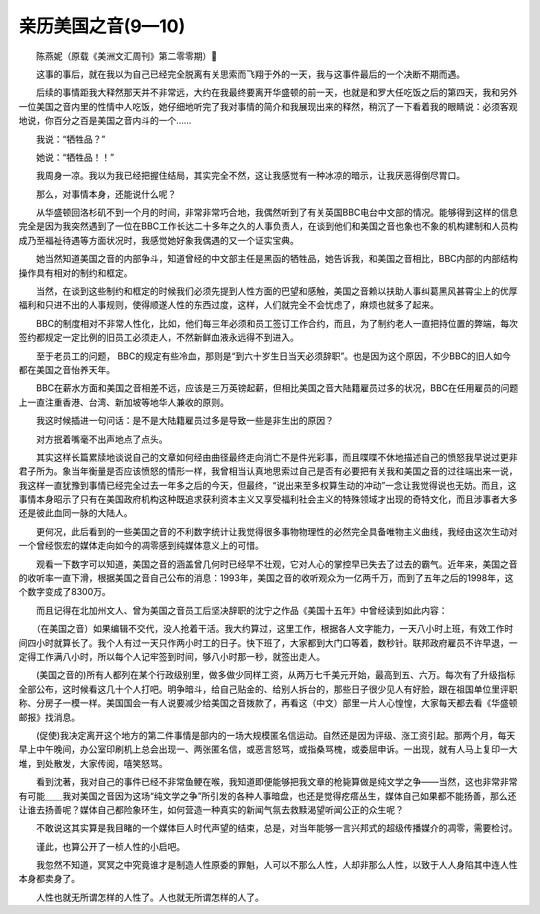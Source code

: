 亲历美国之音(9—10)
-------------------------

　　陈燕妮（原载《美洲文汇周刊》第二零零期）

　　这事的事后，就在我以为自己已经完全脱离有关思索而飞翔于外的一天，我与这事件最后的一个决断不期而遇。

　　后续的事情距我大释然那天并不非常远，大约在我最终要离开华盛顿的前一天，也就是和罗大任吃饭之后的第四天，我和另外一位美国之音内里的性情中人吃饭，她仔细地听完了我对事情的简介和我展现出来的释然，稍沉了一下看着我的眼睛说：必须客观地说，你百分之百是美国之音内斗的一个……

　　我说：“牺牲品？”

　　她说：“牺牲品！！”

　　我周身一凉。我以为我已经把握住结局，其实完全不然，这让我感觉有一种冰凉的暗示，让我厌恶得倒尽胃口。

　　那么，对事情本身，还能说什么呢？

　　从华盛顿回洛杉矶不到一个月的时间，非常非常巧合地，我偶然听到了有关英国BBC电台中文部的情况。能够得到这样的信息完全是因为我突然遇到了一位在BBC工作长达二十多年之久的人事负责人，在谈到他们和美国之音也象也不象的机构建制和人员构成乃至福祉待遇等方面状况时，我感觉她好象我偶遇的又一个证实宝典。

　　她当然知道美国之音的内部争斗，知道曾经的中文部主任是黑函的牺牲品，她告诉我，和美国之音相比，BBC内部的内部结构操作具有相对的制约和框定。

　　当然，在谈到这些制约和框定的时候我们必须先提到人性方面的巴望和感触，美国之音赖以扶助人事纠葛黑风甚霄尘上的优厚福利和只进不出的人事规则，使得顺遂人性的东西过度，这样，人们就完全不会忧虑了，麻烦也就多了起来。

　　BBC的制度相对不非常人性化，比如，他们每三年必须和员工签订工作合约，而且，为了制约老人一直把持位置的弊端，每次签约都规定一定比例的旧员工必须走人，不然新鲜血液永远得不到进入。

　　至于老员工的问题， BBC的规定有些冷血，那则是“到六十岁生日当天必须辞职”。也是因为这个原因，不少BBC的旧人如今都在美国之音怡养天年。

　　BBC在薪水方面和美国之音相差不远，应该是三万英镑起薪，但相比美国之音大陆籍雇员过多的状况，BBC在任用雇员的问题上一直注重香港、台湾、新加坡等地华人兼收的原则。

　　我这时候插进一句问话：是不是大陆籍雇员过多是导致一些是非生出的原因？

　　对方抿着嘴毫不出声地点了点头。

　　其实这样长篇累牍地谈说自己的文章如何经由曲径最终走向消亡不是件光彩事，而且喋喋不休地描述自己的愤怒我早说过更非君子所为。象当年衡量是否应该愤怒的情形一样，我曾相当认真地思索过自己是否有必要把有关我和美国之音的过往端出来一说，我这样一直犹豫到事情已经完全过去一年多之后的今天，但最终，“说出来至多权算生动的冲动”一念让我觉得说也无妨。而且，这事情本身昭示了只有在美国政府机构这种既追求获利资本主义又享受福利社会主义的特殊领域才出现的奇特文化，而且涉事者大多还是彼此血同一脉的大陆人。

　　更何况，此后看到的一些美国之音的不利数字统计让我觉得很多事物物理性的必然完全具备唯物主义曲线，我经由这次生动对一个曾经恢宏的媒体走向如今的凋零感到纯媒体意义上的可惜。

　　观看一下数字可以知道，美国之音的涵盖曾几何时已经早不壮观，它对人心的掌控早已失去了过去的霸气。近年来，美国之音的收听率一直下滑，根据美国之音自己公布的消息：1993年，美国之音的收听观众为一亿两千万，而到了五年之后的1998年，这个数字变成了8300万。

　　而且记得在北加州文人、曾为美国之音员工后坚决辞职的沈宁之作品《美国十五年》中曾经读到如此内容：

　　（在美国之音）如果编辑不交代，没人抢着干活。我大约算过，这里工作，根据各人文字能力，一天八小时上班，有效工作时间四小时就算长了。我个人有过一天只作两小时工的日子。快下班了，大家都到大门口等着，数秒针。联邦政府雇员不许早退，一定得工作满八小时，所以每个人记牢签到时间，够八小时那一秒，就签出走人。

　　(美国之音的)所有人都列在某个行政级别里，做多做少同样工资，从两万七千美元开始，最高到五、六万。每次有了升级指标全部公布，这时候看这几十个人打吧。明争暗斗，给自己贴金的、给别人拆台的，那些日子很少见人有好脸，跟在祖国单位里评职称、分房子一模一样。美国国会一有人说要减少给美国之音拨款了，再看这（中文）部里一片人心惶惶，大家每天都去看《华盛顿邮报》找消息。

　　(促使)我决定离开这个地方的第二件事情是部内的一场大规模匿名信运动。自然还是因为评级、涨工资引起。那两个月，每天早上中午晚间，办公室印刷机上总会出现一、两张匿名信，或恶言怒骂，或指桑骂槐，或委屈申诉。一出现，就有人马上复印一大堆，到处散发，大家传阅，嘻笑怒骂。

　　看到沈著，我对自己的事件已经不非常鱼鲠在喉，我知道即便能够把我文章的枪毙算做是纯文学之争——当然，这也非常非常有可能＿＿我对美国之音因为这场“纯文学之争”所引发的各种人事暗盘，也还是觉得疙瘩丛生，媒体自己如果都不能扬善，那么还让谁去扬善呢？媒体自己都险象环生，如何营造一种真实的新闻气氛去救黩渴望听闻公正的众生呢？

　　不敢说这其实算是我目睹的一个媒体巨人时代声望的结束，总是，对当年能够一言兴邦式的超级传播媒介的凋零，需要检讨。

　　谨此，也算公开了一桢人性的小启吧。

　　我忽然不知道，冥冥之中究竟谁才是制造人性原委的罪魁，人可以不那么人性，人却非那么人性，以致于人人身陷其中连人性本身都卖身了。

　　人性也就无所谓怎样的人性了。人也就无所谓怎样的人了。

